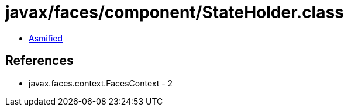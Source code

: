 = javax/faces/component/StateHolder.class

 - link:StateHolder-asmified.java[Asmified]

== References

 - javax.faces.context.FacesContext - 2

